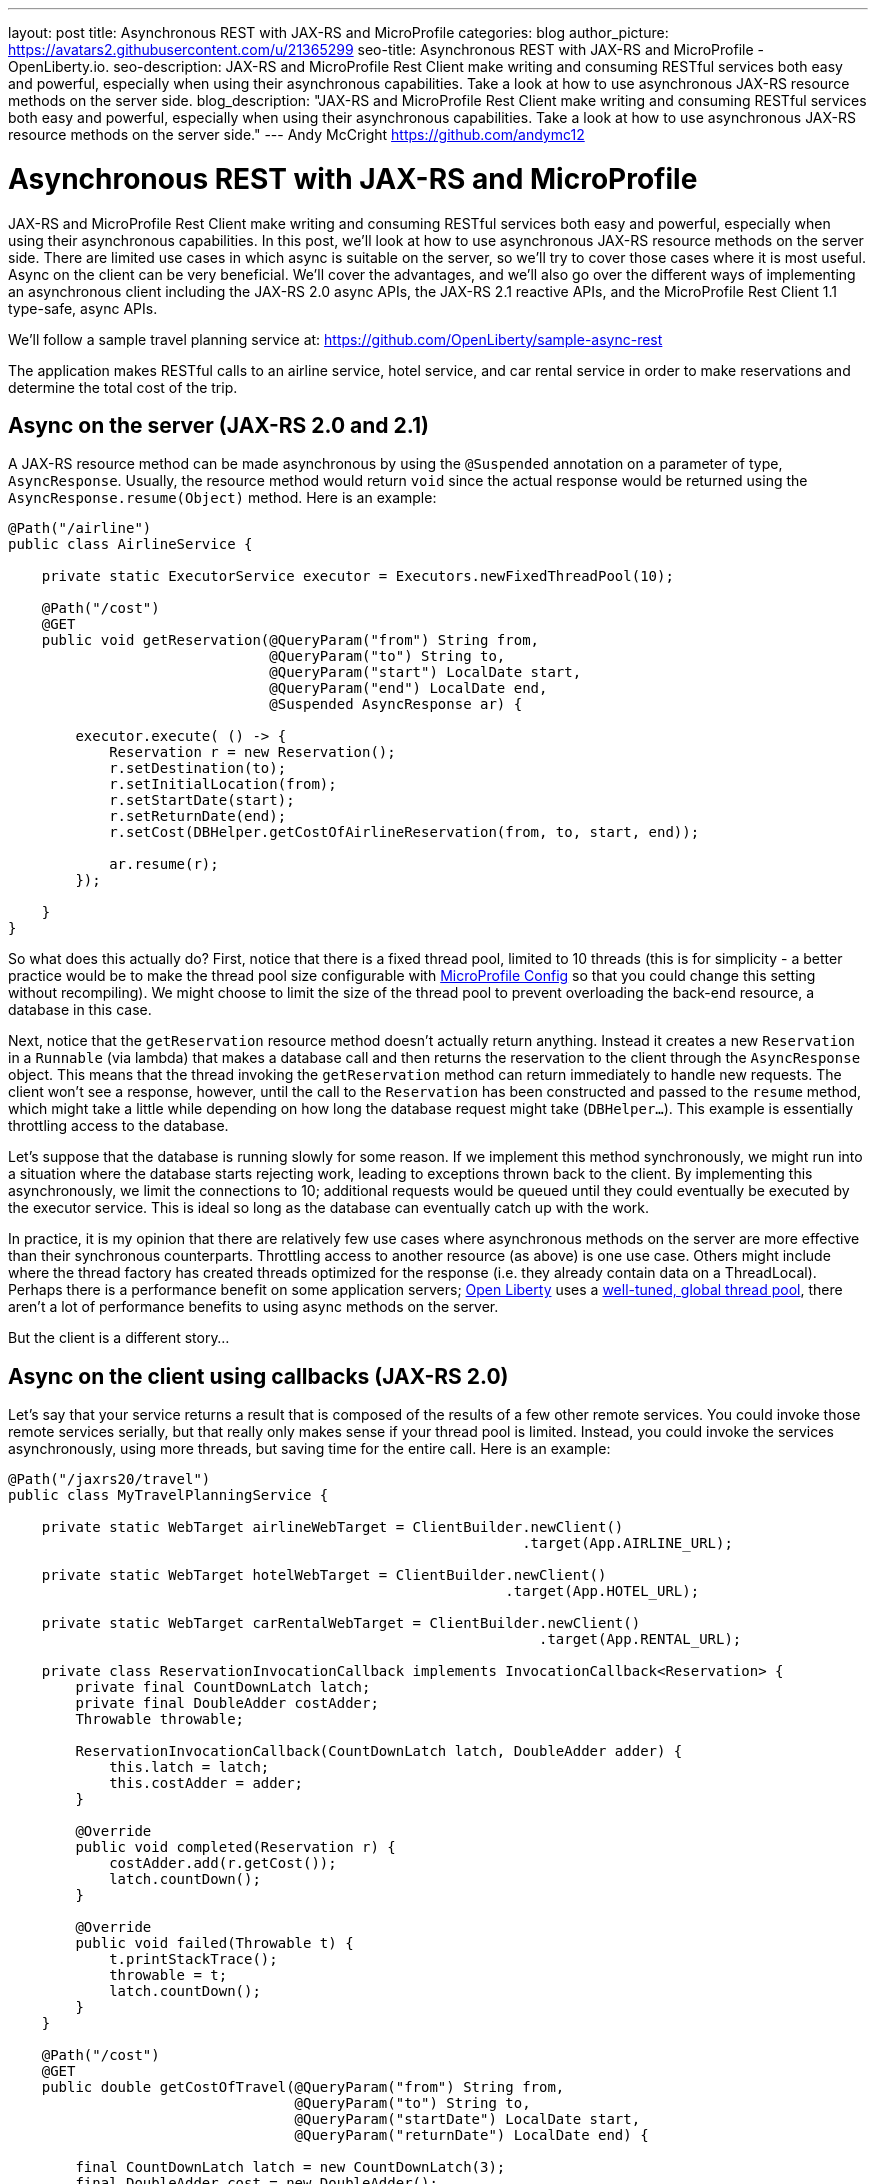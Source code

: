 ---
layout: post
title: Asynchronous REST with JAX-RS and MicroProfile
categories: blog
author_picture: https://avatars2.githubusercontent.com/u/21365299
seo-title: Asynchronous REST with JAX-RS and MicroProfile - OpenLiberty.io. 
seo-description: JAX-RS and MicroProfile Rest Client make writing and consuming RESTful services both easy and powerful, especially when using their asynchronous capabilities. Take a look at how to use asynchronous JAX-RS resource methods on the server side.
blog_description: "JAX-RS and MicroProfile Rest Client make writing and consuming RESTful services both easy and powerful, especially when using their asynchronous capabilities. Take a look at how to use asynchronous JAX-RS resource methods on the server side."
---
Andy McCright <https://github.com/andymc12>

= Asynchronous REST with JAX-RS and MicroProfile

JAX-RS and MicroProfile Rest Client make writing and consuming RESTful services
both easy and powerful, especially when using their asynchronous capabilities.
In this post, we'll look at how to use asynchronous JAX-RS resource methods on
the server side. There are limited use cases in which async is suitable on the
server, so we'll try to cover those cases where it is most useful. Async on the
client can be very beneficial.  We'll cover the advantages, and we'll also go
over the different ways of implementing an asynchronous client including the
JAX-RS 2.0 async APIs, the JAX-RS 2.1 reactive APIs, and the MicroProfile Rest
Client 1.1 type-safe, async APIs.

We'll follow a sample travel planning service at:
https://github.com/OpenLiberty/sample-async-rest

The application makes RESTful calls to an airline service, hotel service, and
car rental service in order to make reservations and determine the total cost of
the trip.



== Async on the server (JAX-RS 2.0 and 2.1)

A JAX-RS resource method can be made asynchronous by using the `@Suspended`
annotation on a parameter of type, `AsyncResponse`. Usually, the resource method
would return `void` since the actual response would be returned using the
`AsyncResponse.resume(Object)` method. Here is an example:

[source,java]
----
@Path("/airline")
public class AirlineService {

    private static ExecutorService executor = Executors.newFixedThreadPool(10);

    @Path("/cost")
    @GET
    public void getReservation(@QueryParam("from") String from,
                               @QueryParam("to") String to,
                               @QueryParam("start") LocalDate start,
                               @QueryParam("end") LocalDate end,
                               @Suspended AsyncResponse ar) {

        executor.execute( () -> {
            Reservation r = new Reservation();
            r.setDestination(to);
            r.setInitialLocation(from);
            r.setStartDate(start);
            r.setReturnDate(end);
            r.setCost(DBHelper.getCostOfAirlineReservation(from, to, start, end));

            ar.resume(r);
        });

    }
}
----

So what does this actually do? First, notice that there is a fixed thread pool,
limited to 10 threads (this is for simplicity - a better practice would be to
make the thread pool size configurable with
https://openliberty.io/guides/microprofile-config.html[MicroProfile Config]
so that you could change this setting without recompiling). We might choose to
limit the size of the thread pool to prevent overloading the back-end resource,
a database in this case.

Next, notice that the `getReservation` resource method doesn't actually return
anything. Instead it creates a new `Reservation` in a `Runnable` (via lambda)
that makes a database call and then returns the reservation to the client
through the `AsyncResponse` object. This means that the thread invoking the
`getReservation` method can return immediately to handle new requests. The
client won't see a response, however, until the call to the `Reservation` has
been constructed and passed to the `resume` method, which might take a little
while depending on how long the database request might take (`DBHelper...`).
This example is essentially throttling access to the database.

Let's suppose that the database is running slowly for some reason. If we
implement this method synchronously, we might run into a situation where the
database starts rejecting work, leading to exceptions thrown back to the client.
By implementing this asynchronously, we limit the connections to 10; additional
requests would be queued until they could eventually be executed by the executor
service. This is ideal so long as the database can eventually catch up with the
work.

In practice, it is my opinion that there are relatively few use cases where
asynchronous methods on the server are more effective than their synchronous
counterparts. Throttling access to another resource (as above) is one use case.
Others might include where the thread factory has created threads optimized for
the response (i.e. they already contain data on a ThreadLocal). Perhaps there is
a performance benefit on some application servers;
https://www.openliberty.io[Open Liberty] uses a
https://developer.ibm.com/wasdev/docs/was-liberty-threading-and-why-you-probably-dont-need-to-tune-it/[well-tuned, global thread pool],
there aren't a lot of performance benefits to using async methods on the server.

But the client is a different story...

== Async on the client using callbacks (JAX-RS 2.0)

Let's say that your service returns a result that is composed of the results of
a few other remote services. You could invoke those remote services serially,
but that really only makes sense if your thread pool is limited. Instead, you
could invoke the services asynchronously, using more threads, but saving time
for the entire call. Here is an example:

[source,java]
----
@Path("/jaxrs20/travel")
public class MyTravelPlanningService {

    private static WebTarget airlineWebTarget = ClientBuilder.newClient()
                                                             .target(App.AIRLINE_URL);

    private static WebTarget hotelWebTarget = ClientBuilder.newClient()
                                                           .target(App.HOTEL_URL);

    private static WebTarget carRentalWebTarget = ClientBuilder.newClient()
                                                               .target(App.RENTAL_URL);

    private class ReservationInvocationCallback implements InvocationCallback<Reservation> {
        private final CountDownLatch latch;
        private final DoubleAdder costAdder;
        Throwable throwable;

        ReservationInvocationCallback(CountDownLatch latch, DoubleAdder adder) {
            this.latch = latch;
            this.costAdder = adder;
        }

        @Override
        public void completed(Reservation r) {
            costAdder.add(r.getCost());
            latch.countDown();
        }

        @Override
        public void failed(Throwable t) {
            t.printStackTrace();
            throwable = t;
            latch.countDown();
        }
    }

    @Path("/cost")
    @GET
    public double getCostOfTravel(@QueryParam("from") String from,
                                  @QueryParam("to") String to,
                                  @QueryParam("startDate") LocalDate start,
                                  @QueryParam("returnDate") LocalDate end) {

        final CountDownLatch latch = new CountDownLatch(3);
        final DoubleAdder cost = new DoubleAdder();
        ReservationInvocationCallback callback = new ReservationInvocationCallback(latch, cost);
        airlineWebTarget.queryParam("from", from)
                        .queryParam("to", to)
                        .queryParam("start", start)
                        .queryParam("end", end)
                        .request()
                        .async()
                        .get(callback);
        hotelWebTarget.queryParam("location", to)
                      .queryParam("start", start)
                      .queryParam("end", end)
                      .request()
                      .async()
                      .get(callback);
        carRentalWebTarget.queryParam("location", to)
                          .queryParam("start", start)
                          .queryParam("end", end)
                          .request()
                          .async()
                          .get(callback);

        try {
            latch.await();
        } catch (InterruptedException ex) {
            throw new WebApplicationException(ex, 500);
        }
        if (callback.throwable != null) {
            callback.throwable.printStackTrace();
            throw new WebApplicationException("Failure in downstream service",
                callback.throwable, 500);
        }
        return cost.doubleValue();
    }
}
----

This slightly more complex example uses an `InvocationCallback` which will be
notified when the async response has completed (either through the `completed`
method if the response is successful, or the `failed` method if not). We tell
the client to invoke the services asynchronously by invoking the `async()`
method on the `Invocation.Builder` object that is returned from the `request()`
method. That returns an instance of `AsyncInvoker`.  From there, we use an
instance of the callback to asynchronously invoke three different services.
We'll only end up waiting for as long as the longest of those three services.
Very efficient!

In a failure case we log the exception and then propagate it back to the client.
Also, we are caching and re-using the `WebTarget` for each remote service. This
avoids a lot of object creation in the JAX-RS implementation code, improving
overall performance.

This works well, but JAX-RS 2.1 gives us another option: a reactive client API.

== Async on the client using Reactive APIs (JAX-RS 2.1)

JAX-RS 2.1 adds support for reactive APIs. Out of the box, JAX-RS 2.1 supports
a `CompletionStage` return type. This allows users to string together a chain
of stages that can be completed asynchronously. JAX-RS 2.1 also allows users to
extend the reactive capabilities of the client by using other reactive providers
such as RxJava, Guava, etc. For simplicity and brevity, we will only cover the
`CompletionStage` approach here. My colleague, John Koehler is writing a blog
post that will provide more information on reactive extensions. Stay tuned!

Similar to the `async()` method in JAX-RS 2.0 (which is still available in 2.1),
we get an instance of a `CompletionStageRxInvoker` by using the `rx()` method on
the `Invocation.Builder`. The `CompletionStageRxInvoker` has methods similar to
the `AsyncInvoker`, but returns `CompletionStage` rather than `Future`. Also
note that these methods do not take an `InvocationCallback` either.

So, if we were to re-write the JAX-RS 2.0 client example using the reactive
client in JAX-RS 2.1, it would look something like this:

[source,java]
----
@Path("/jaxrs21/travel")
public class MyTravelPlanningService {

    private static WebTarget airlineWebTarget = ClientBuilder.newClient()
                                                             .target(App.AIRLINE_URL);

    private static WebTarget hotelWebTarget = ClientBuilder.newClient()
                                                           .target(App.HOTEL_URL);

    private static WebTarget carRentalWebTarget = ClientBuilder.newClient()
                                                               .target(App.RENTAL_URL);


    @Path("/cost")
    @GET
    public double getCostOfTravel(@QueryParam("from") String from,
                                  @QueryParam("to") String to,
                                  @QueryParam("startDate") LocalDate start,
                                  @QueryParam("returnDate") LocalDate end) {

        final CountDownLatch latch = new CountDownLatch(3);
        final DoubleAdder cost = new DoubleAdder();
        final AtomicReference<Throwable> throwable = new AtomicReference<>();

        BiConsumer<Reservation, Throwable> consumer = (r, t) -> {
            if (t != null) {
                throwable.set(t);
            } else {
                cost.add(r.getCost());
            }
            latch.countDown();
        };

        airlineWebTarget.queryParam("from", from)
                        .queryParam("to", to)
                        .queryParam("start", start)
                        .queryParam("end", end)
                        .request()
                        .rx()
                        .get(Reservation.class)
                        .whenCompleteAsync(consumer);

        hotelWebTarget.queryParam("location", to)
                      .queryParam("start", start)
                      .queryParam("end", end)
                      .request()
                      .rx()
                      .get(Reservation.class)
                      .whenCompleteAsync(consumer);

        carRentalWebTarget.queryParam("location", to)
                          .queryParam("start", start)
                          .queryParam("end", end)
                          .request()
                          .rx()
                          .get(Reservation.class)
                          .whenCompleteAsync(consumer);
        try {
            latch.await();
        } catch (InterruptedException ex) {
            throw new WebApplicationException(ex, 500);
        }

        Throwable t = throwable.get();
        if (t != null) {
            throw new WebApplicationException("Failure in downstream service",
                                              t, 500);
        }
        return cost.doubleValue();
    }
}
----

Functionally, the JAX-RS 2.1 reactive client example here is not much different
from the JAX-RS 2.0 async client, but I think the reactive example is cleaner
and easier to understand. And less code to maintain is also nice!

Speaking of less code... hopefully by now you've heard about the MicroProfile
Rest Client. It is a proxy-based, type safe client API for RESTful services.
Starting in MP Rest Client 1.1, you can make asynchronous calls using Java 8's
`CompletionStage`. Let's check out that approach:

== Async on the client using type-safe interfaces (MicroProfile Rest Client 1.1)

https://github.com/eclipse/microprofile-rest-client[MicroProfile Rest Client]
takes a different approach to accessing remote RESTful services - a more
type-safe approach where an interface, annotated similar to a JAX-RS resource,
represents a remote service. Invoking methods on the client interface would be
similar to invoking methods on a service hosted locally - with clever usage of
providers like `ResponseExceptionMapper`, `ParamConverterProvider`,
`MessageBodyReader`, `MessageBodyWriter`, etc. which allows us to design a
service interface that indeed acts like it is local.

In order for a Rest Client method to be executed asynchronously, it must return
a `CompletionStage`. Note that in MP Rest Client 1.2, it is also possible to use
MP Fault Tolerance's `@Asynchronous` annotation. This functionality is outside
the scope of this post, but the jist is that if your interface method returns a
`Future`, then the MP Fault Tolerance implementation will invoke the method on a
separate thread, immediately returning a `Future`. You can find more information
about the Fault Tolerance APIs at the
https://microprofile.io/project/eclipse/microprofile-fault-tolerance[project site].

So in our travel planning example, you might want to create client interfaces
like:

[source,java]
----
@Path("/airline")
@RegisterProvider(LocalDateParamConverter.class)
@Produces(MediaType.APPLICATION_JSON)
@Consumes(MediaType.APPLICATION_JSON)
public interface AirlineServiceClient {

    @Path("/cost")
    @GET
    CompletionStage<Reservation> getReservation(@QueryParam("from") String from,
                                                @QueryParam("to") String to,
                                                @QueryParam("start") LocalDate startDate,
                                                @QueryParam("end") LocalDate endDate);
}
----

And you would invoke the client like this:

[source,java]
----
@Path("/mpRest/travel")
public class MyTravelPlanningService {
    private final static String BASE_URI = "http://localhost:" + App.PORT + App.CONTEXT_ROOT;

    private final static AirlineServiceClient AIRLINE_CLIENT = RestClientBuilder.newBuilder()
                                                                                .baseUri(URI.create(BASE_URI))
                                                                                .build(AirlineServiceClient.class);
    private final static HotelServiceClient HOTEL_CLIENT = RestClientBuilder.newBuilder()
                                                                            .baseUri(URI.create(BASE_URI))
                                                                            .build(HotelServiceClient.class);
    private final static CarRentalServiceClient CAR_RENTAL_CLIENT = RestClientBuilder.newBuilder()
                                                                                     .baseUri(URI.create(BASE_URI))
                                                                                     .build(CarRentalServiceClient.class);

    @Path("/cost")
    @GET
    public double getCostOfTravel(@QueryParam("from") String from,
                                  @QueryParam("to") String to,
                                  @QueryParam("startDate") LocalDate start,
                                  @QueryParam("returnDate") LocalDate end) {
        final CountDownLatch latch = new CountDownLatch(3);
        final DoubleAdder cost = new DoubleAdder();
        final AtomicReference<Throwable> throwable = new AtomicReference<>();

        BiConsumer<Reservation, Throwable> consumer = (r, t) -> {
            if (t != null) {
                throwable.set(t);
            } else {
                cost.add(r.getCost());
            }
            latch.countDown();
        };

        AIRLINE_CLIENT.getReservation(from, to, start, end)
                      .whenCompleteAsync(consumer);

        HOTEL_CLIENT.getReservation(to, start, end)
                    .whenCompleteAsync(consumer);

        CAR_RENTAL_CLIENT.getReservation(to, start, end)
                         .whenCompleteAsync(consumer);

        try {
            latch.await();
        } catch (InterruptedException ex) {
            throw new WebApplicationException(ex, 500);
        }

        Throwable t = throwable.get();
        if (t != null) {
            throw new WebApplicationException("Failure in downstream service",
                                              t, 500);
        }
        return cost.doubleValue();
    }
}
----

This is even more clean than the JAX-RS 2.1 reactive client API!

The MP Rest Client approach also solves a problem of what to do with
`ThreadLocal` objects that might be required for providers on the outbound
request. Let's say that we have a `ThreadLocal` object in our application that
determines whether a given customer is a preferred loyalty club member. If so,
we might add a `ClientRequestFilter` that would create a custom HTTP header to
indicate that to the remote airline, hotel, or car rental service - something
like `Loyalty-ID: 1234` that might be used by the remote service to upgrade the
reservation. The problem is that if the `ClientRequestFilter` checks the
`ThreadLocal` object for the loyalty ID number on the asynchronous thread, it
won't be there - it was associated with the calling thread, not the async
thread. This picture might help clarify the problem.

image::/img/blog/asyncREST-thread-local-problem.png[]

Notice that the Loyalty ID is set on the calling thread, but that ID isn't
propagated to the async threads that are making the requests to the remote
services.  That's where the `AsyncInvocationInterceptor` come into play. This is
a provider type introduced in MP Rest Client 1.1 that allows users to propagate
`ThreadLocal` objects - or really anything that is associated with the calling
thread. This interface contains two methods (a third method is added in MP Rest
Client 1.2 for removing contexts): `prepareContext()` and `applyContext()`. The
former is invoked on the calling thread prior to "swapping" threads. The latter
is invoked on the async thread.

image::/img/blog/asyncREST-thread-local-solution.png[]

The `AsyncInvocationInterceptor` must be created by a
`AsyncInvocationInterceptorFactory` like so:

[source,java]
----
public class LoyaltyAsyncInvocationInterceptorFactory
    implements AsyncInvocationInterceptorFactory {

    @Override
    public AsyncInvocationInterceptor newInterceptor() {
        return new AsyncInvocationInterceptor() {

            String loyaltyId;

            @Override
            public void prepareContext() {
                loyaltyId = App.LOYALTY_ID_THREADLOCAL.get();
            }

            @Override
            public void applyContext() {
                App.LOYALTY_ID_THREADLOCAL.set(loyaltyId);
            }};
    }
}
----

Let's assume that loyalty members get a 10% discount when booking hotels online.
Now let's try invoking our travel planning site with a loyalty ID:

image::/img/blog/asyncREST-curl-output.png[]

With MP Rest Client we can get our loyalty discount and save about $200!

== Summary

It's getting easier to do things asynchronously with REST and Java. JAX-RS and
MicroProfile give you some powerful tools in this space. Hopefully now you are
more prepared to write and consumer RESTful services asynchronously.

If you've got any questions or run into any problems, please let us know. You
can reach me on Twitter at https://twitter.com/AndrewMcCright[@AndrewMcCright].

Thanks!

